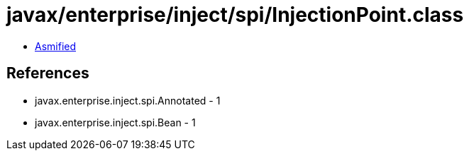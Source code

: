 = javax/enterprise/inject/spi/InjectionPoint.class

 - link:InjectionPoint-asmified.java[Asmified]

== References

 - javax.enterprise.inject.spi.Annotated - 1
 - javax.enterprise.inject.spi.Bean - 1

